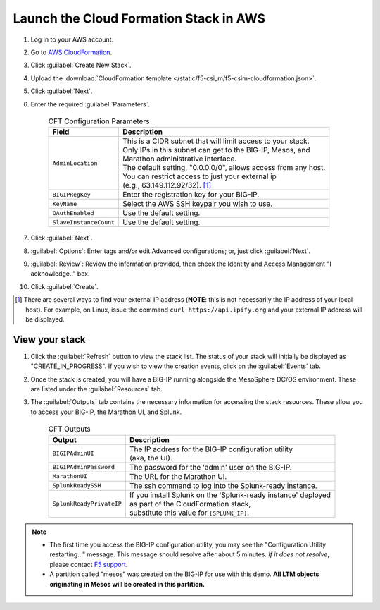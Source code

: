 Launch the Cloud Formation Stack in AWS
---------------------------------------

#. Log in to your AWS account.
#. Go to `AWS CloudFormation <https://console.aws.amazon.com/cloudformation>`_.
#. Click :guilabel:`Create New Stack`.
#. Upload the :download:`CloudFormation template </static/f5-csi_m/f5-csim-cloudformation.json>`.
#. Click :guilabel:`Next`.
#. Enter the required :guilabel:`Parameters`.

    .. list-table:: CFT Configuration Parameters
        :header-rows: 1

        * - Field
          - Description
        * - ``AdminLocation``
          - | This is a CIDR subnet that will limit access to your stack.
            | Only IPs in this subnet can get to the BIG-IP, Mesos, and
            | Marathon administrative interface.
            | The default setting, "0.0.0.0/0",  allows access from any host.
            | You can restrict access to just your external ip
            | (e.g., 63.149.112.92/32). [#]_
        * - ``BIGIPRegKey``
          - | Enter the registration key for your BIG-IP.
        * - ``KeyName``
          - | Select the AWS SSH keypair you wish to use.
        * - ``OAuthEnabled``
          - | Use the default setting.
        * - ``SlaveInstanceCount``
          - | Use the default setting.

#. Click :guilabel:`Next`.
#. :guilabel:`Options`: Enter tags and/or edit Advanced configurations; or, just click :guilabel:`Next`.
#. :guilabel:`Review`: Review the information provided, then check the Identity and Access Management "I acknowledge.."  box.
#. Click :guilabel:`Create`.

.. [#] There are several ways to find your external IP address (**NOTE**: this is not necessarily  the IP address of your local host). For example, on Linux, issue the command ``curl https://api.ipify.org`` and your external IP address will be displayed.


View your stack
```````````````

#. Click the :guilabel:`Refresh` button to view the stack list. The status of your stack will initially be displayed as "CREATE_IN_PROGRESS". If you wish to view the creation events, click on the :guilabel:`Events` tab.
#. Once the stack is created, you will have a BIG-IP running alongside the MesoSphere DC/OS environment. These are listed under the :guilabel:`Resources` tab.
#. The :guilabel:`Outputs` tab contains the necessary information for accessing the stack resources. These allow you to access your BIG-IP, the Marathon UI, and Splunk.

    .. list-table:: CFT Outputs
        :header-rows: 1

        * - Output
          - Description
        * - ``BIGIPAdminUI``
          - | The IP address for the BIG-IP configuration utility
            | (aka, the UI).
        * - ``BIGIPAdminPassword``
          - | The password for the 'admin' user on the BIG-IP.
        * - ``MarathonUI``
          - | The URL for the Marathon UI.
        * - ``SplunkReadySSH``
          - | The ssh command to log into the Splunk-ready instance.
        * - ``SplunkReadyPrivateIP``
          - | If you install Splunk on the 'Splunk-ready instance' deployed
            | as part of the CloudFormation stack,
            | substitute this value for ``[SPLUNK_IP]``.

.. note::

    * The first time you access the BIG-IP configuration utility, you may see the "Configuration Utility restarting..." message. This message should resolve after about 5 minutes. *If it does not resolve*, please contact  `F5 support <https://f5.com/support>`_.
    * A partition called "mesos" was created on the BIG-IP for use with this demo. **All LTM objects originating in Mesos will be created in this partition.**

